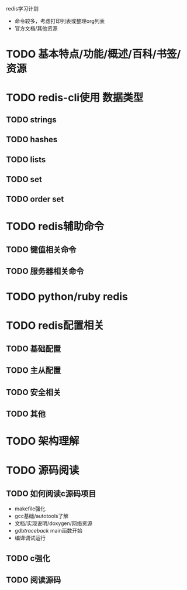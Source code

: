 #+Author: hackrole
#+Email: daipeng123456@gmail.com
#+Date: 2013-09-11

redis学习计划
+ 命令较多，考虑打印列表或整理org列表
+ 官方文档/其他资源


* TODO 基本特点/功能/概述/百科/书签/资源

* TODO redis-cli使用 数据类型
** TODO strings
** TODO hashes
** TODO lists
** TODO set
** TODO order set

* TODO redis辅助命令
** TODO 键值相关命令
** TODO 服务器相关命令

* TODO python/ruby redis
* TODO redis配置相关
** TODO 基础配置
** TODO 主从配置
** TODO 安全相关
** TODO 其他

* TODO 架构理解

* TODO 源码阅读
** TODO 如何阅读c源码项目
+ makefile强化
+ gcc基础/autotools了解
+ 文档/实现说明/doxygen/网络资源
+ gdb/traceback/ main函数开始
+ 编译调试运行

** TODO c强化
** TODO 阅读源码
